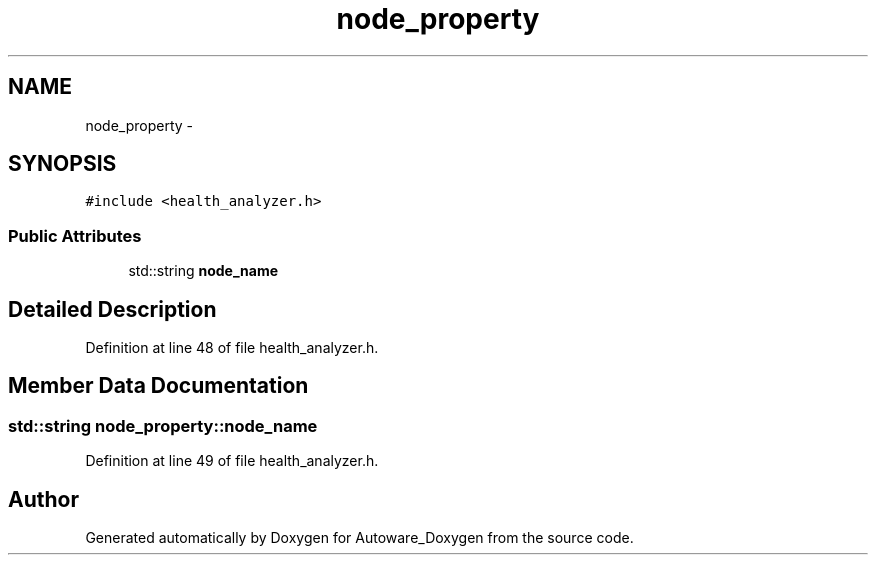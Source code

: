 .TH "node_property" 3 "Fri May 22 2020" "Autoware_Doxygen" \" -*- nroff -*-
.ad l
.nh
.SH NAME
node_property \- 
.SH SYNOPSIS
.br
.PP
.PP
\fC#include <health_analyzer\&.h>\fP
.SS "Public Attributes"

.in +1c
.ti -1c
.RI "std::string \fBnode_name\fP"
.br
.in -1c
.SH "Detailed Description"
.PP 
Definition at line 48 of file health_analyzer\&.h\&.
.SH "Member Data Documentation"
.PP 
.SS "std::string node_property::node_name"

.PP
Definition at line 49 of file health_analyzer\&.h\&.

.SH "Author"
.PP 
Generated automatically by Doxygen for Autoware_Doxygen from the source code\&.
